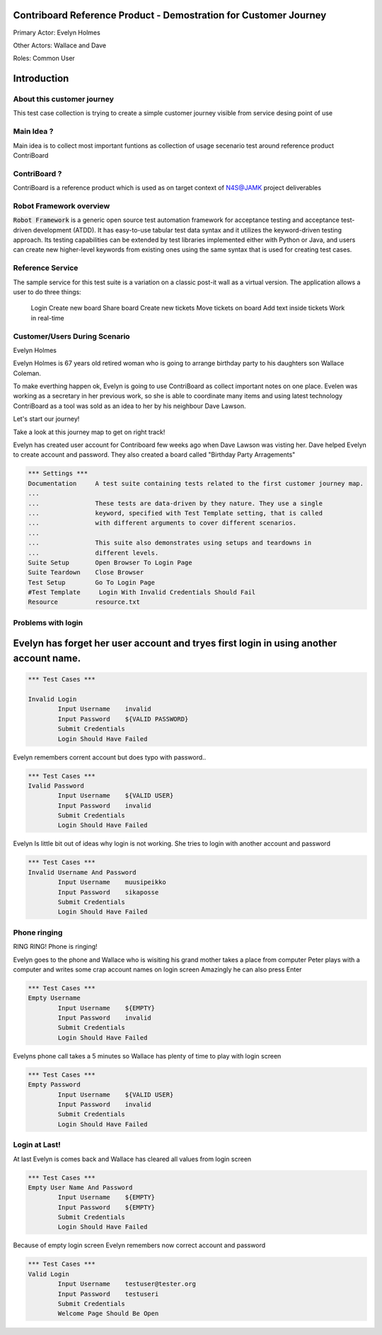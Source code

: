 .. default-role:: code

=======================================================================
  Contriboard Reference Product - Demostration for Customer Journey 
=======================================================================

Primary Actor: Evelyn Holmes

Other Actors: Wallace and Dave

Roles: Common User 




.. contents:: Table of contents
   :local:
   :depth: 2

============
Introduction
============



About this customer journey
---------------------------

This test case collection is trying to create a simple customer journey visible from service desing
point of use

Main Idea ?
-----------

Main idea is to collect most important funtions as collection of usage secenario test around reference product ContriBoard

ContriBoard ?
-------------

ContriBoard is a reference product which is used as on target context of N4S@JAMK project deliverables

Robot Framework overview
------------------------

`Robot Framework` is a generic open source test automation framework for
acceptance testing and acceptance test-driven development (ATDD). It has
easy-to-use tabular test data syntax and it utilizes the keyword-driven
testing approach. Its testing capabilities can be extended by test libraries
implemented either with Python or Java, and users can create new higher-level
keywords from existing ones using the same syntax that is used for creating
test cases.

Reference Service
-----------------

The sample service for this test suite is a variation on a classic post-it wall as a virtual version.
The application allows a user to do three things:

  Login
  Create new board
  Share board
  Create new tickets
  Move tickets on board
  Add text inside tickets
  Work in real-time

Customer/Users During Scenario
-------------------------------

Evelyn Holmes

.. image:: https://www.dropbox.com/s/9tkaawsvn2gmw7m/evelyn_card%20copy.png?dl=1 
   :height: 100px
   :width: 200 px
   :scale: 50 %
   :alt: alternate text
   :align: right

Evelyn Holmes is 67 years old retired woman who is going to arrange birthday party to his daughters son Wallace Coleman.

.. image:: https://www.dropbox.com/s/mucdlbvj85y57vm/wallace_card%20copy.png?dl=1
   :height: 100px
   :width: 200 px
   :scale: 50 %
   :alt: alternate text
   :align: right

To make everthing happen ok, Evelyn is going to use ContriBoard as collect important notes on one place.
Evelen was working as a secretary in her previous work, so she is able to coordinate many items and using latest technology
ContriBoard as a tool was sold as an idea to her by his neighbour Dave Lawson.

.. image:: https://www.dropbox.com/s/1sob7ixq0wvyfrl/dave_card%20copy5.png?dl=1
   :height: 100px
   :width: 200 px
   :scale: 50 %
   :alt: alternate text
   :align: right

Let's start our journey!

Take a look at this journey map to get on right track!

.. image:: https://www.dropbox.com/s/lopv5zjj3pvgba9/user_journeys-02.png?dl=1 
   :height: 100px
   :width: 200 px
   :scale: 50 %
   :alt: alternate text
   :align: right

Evelyn has created user account for Contriboard few weeks ago when Dave Lawson was visting her. 
Dave helped Evelyn to create account and password. They also created a board called "Birthday Party Arragements"

.. code:: robotframework



	*** Settings ***
	Documentation     A test suite containing tests related to the first customer journey map.
	...
	...               These tests are data-driven by they nature. They use a single
	...               keyword, specified with Test Template setting, that is called
	...               with different arguments to cover different scenarios.
	...
	...               This suite also demonstrates using setups and teardowns in
	...               different levels.
	Suite Setup       Open Browser To Login Page
	Suite Teardown    Close Browser
	Test Setup        Go To Login Page
	#Test Template     Login With Invalid Credentials Should Fail
	Resource          resource.txt


Problems with login
-------------------

=======================================================================================
Evelyn has forget her user account and tryes first login in using another account name.
=======================================================================================

.. code:: robotframework


	*** Test Cases ***

	Invalid Login 
    		Input Username    invalid
    		Input Password    ${VALID PASSWORD}
    		Submit Credentials
    		Login Should Have Failed


Evelyn remembers corrent account but does typo with password..


.. code:: robotframework

        *** Test Cases ***
	Ivalid Password
    		Input Username    ${VALID USER}
    		Input Password    invalid
    		Submit Credentials
    		Login Should Have Failed


Evelyn Is little bit out of ideas why login is not working. She tries to login with another account
and password



.. code:: robotframework

        *** Test Cases ***
	Invalid Username And Password
    		Input Username    muusipeikko
    		Input Password    sikaposse
    		Submit Credentials
    		Login Should Have Failed



Phone ringing
-------------


RING RING! Phone is ringing!

Evelyn goes to the phone and Wallace who is wisiting his grand mother takes a place from computer
Peter plays with a computer and writes some crap account names on login screen 
Amazingly he can also press Enter

.. code:: robotframework

        *** Test Cases ***
	Empty Username
    		Input Username    ${EMPTY}   
    		Input Password    invalid
    		Submit Credentials
    		Login Should Have Failed

Evelyns phone call takes a 5 minutes so Wallace has plenty of time to play with login screen


.. code:: robotframework

        *** Test Cases ***
	Empty Password
    		Input Username    ${VALID USER}
    		Input Password    invalid
    		Submit Credentials
    		Login Should Have Failed


Login at Last!
--------------

At last Evelyn is comes back and Wallace has cleared all values from login screen

.. code:: robotframework

        *** Test Cases ***
	Empty User Name And Password
    		Input Username    ${EMPTY}     
    		Input Password    ${EMPTY}   
   		Submit Credentials
    		Login Should Have Failed


Because of empty login screen Evelyn remembers now correct account and password

.. code:: robotframework

        *** Test Cases ***
	Valid Login
    		Input Username    testuser@tester.org
    		Input Password    testuseri
    		Submit Credentials
    		Welcome Page Should Be Open

